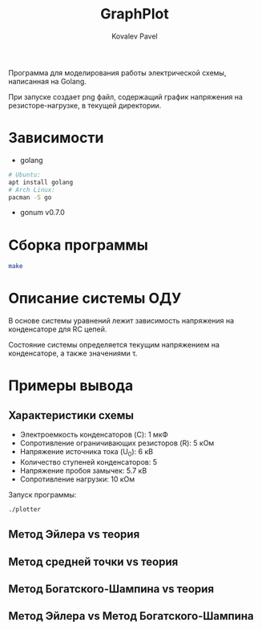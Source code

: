 #+TITLE: GraphPlot
#+AUTHOR: Kovalev Pavel

Программа для моделирования работы электрической схемы, написанная на Golang.

При запуске создает png файл, содержащий график напряжения на резисторе-нагрузке, в текущей директории.

* Зависимости
- golang
#+begin_src bash
# Ubuntu:
apt install golang
# Arch Linux:
pacman -S go
#+end_src
- gonum v0.7.0

* Сборка программы
#+begin_src bash
make
#+end_src

* Описание системы ОДУ

В основе системы уравнений лежит зависимость напряжения на конденсаторе для RC цепей.

\begin{equation}
u = U_0*e^{-\frac{t}{\tau}}
\end{equation}

Состояние системы определяется текущим напряжением на конденсаторе, а также значениями \tau.

* Примеры вывода
** Характеристики схемы
- Электроемкость конденсаторов (C): 1 мкФ
- Сопротивление ограничивающих резисторов (R): 5 кОм
- Напряжение источника тока (U_0): 6 кВ
- Количество ступеней конденсаторов: 5
- Напряжение пробоя замычек: 5.7 кВ
- Сопротивление нагрузки: 10 кОм

[[./misc/scheme.png]]

Запуск программы:
#+begin_src bash
./plotter
#+end_src

** Метод Эйлера vs теория
[[./misc/euler-theory.png]]

** Метод средней точки vs теория
[[./misc/midpoint-theory.png]]

** Метод Богатского-Шампина vs теория
[[./misc/bogatskiy-shampin.png]]

** Метод Эйлера vs Метод Богатского-Шампина
[[./misc/euler-shampin.png]]
